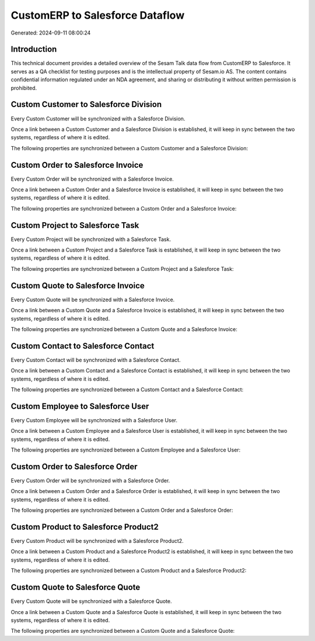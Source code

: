 ================================
CustomERP to Salesforce Dataflow
================================

Generated: 2024-09-11 08:00:24

Introduction
------------

This technical document provides a detailed overview of the Sesam Talk data flow from CustomERP to Salesforce. It serves as a QA checklist for testing purposes and is the intellectual property of Sesam.io AS. The content contains confidential information regulated under an NDA agreement, and sharing or distributing it without written permission is prohibited.

Custom Customer to Salesforce Division
--------------------------------------
Every Custom Customer will be synchronized with a Salesforce Division.

Once a link between a Custom Customer and a Salesforce Division is established, it will keep in sync between the two systems, regardless of where it is edited.

The following properties are synchronized between a Custom Customer and a Salesforce Division:

.. list-table::
   :header-rows: 1

   * - Custom Customer Property
     - Salesforce Division Property
     - Salesforce Data Type


Custom Order to Salesforce Invoice
----------------------------------
Every Custom Order will be synchronized with a Salesforce Invoice.

Once a link between a Custom Order and a Salesforce Invoice is established, it will keep in sync between the two systems, regardless of where it is edited.

The following properties are synchronized between a Custom Order and a Salesforce Invoice:

.. list-table::
   :header-rows: 1

   * - Custom Order Property
     - Salesforce Invoice Property
     - Salesforce Data Type


Custom Project to Salesforce Task
---------------------------------
Every Custom Project will be synchronized with a Salesforce Task.

Once a link between a Custom Project and a Salesforce Task is established, it will keep in sync between the two systems, regardless of where it is edited.

The following properties are synchronized between a Custom Project and a Salesforce Task:

.. list-table::
   :header-rows: 1

   * - Custom Project Property
     - Salesforce Task Property
     - Salesforce Data Type


Custom Quote to Salesforce Invoice
----------------------------------
Every Custom Quote will be synchronized with a Salesforce Invoice.

Once a link between a Custom Quote and a Salesforce Invoice is established, it will keep in sync between the two systems, regardless of where it is edited.

The following properties are synchronized between a Custom Quote and a Salesforce Invoice:

.. list-table::
   :header-rows: 1

   * - Custom Quote Property
     - Salesforce Invoice Property
     - Salesforce Data Type


Custom Contact to Salesforce Contact
------------------------------------
Every Custom Contact will be synchronized with a Salesforce Contact.

Once a link between a Custom Contact and a Salesforce Contact is established, it will keep in sync between the two systems, regardless of where it is edited.

The following properties are synchronized between a Custom Contact and a Salesforce Contact:

.. list-table::
   :header-rows: 1

   * - Custom Contact Property
     - Salesforce Contact Property
     - Salesforce Data Type


Custom Employee to Salesforce User
----------------------------------
Every Custom Employee will be synchronized with a Salesforce User.

Once a link between a Custom Employee and a Salesforce User is established, it will keep in sync between the two systems, regardless of where it is edited.

The following properties are synchronized between a Custom Employee and a Salesforce User:

.. list-table::
   :header-rows: 1

   * - Custom Employee Property
     - Salesforce User Property
     - Salesforce Data Type


Custom Order to Salesforce Order
--------------------------------
Every Custom Order will be synchronized with a Salesforce Order.

Once a link between a Custom Order and a Salesforce Order is established, it will keep in sync between the two systems, regardless of where it is edited.

The following properties are synchronized between a Custom Order and a Salesforce Order:

.. list-table::
   :header-rows: 1

   * - Custom Order Property
     - Salesforce Order Property
     - Salesforce Data Type


Custom Product to Salesforce Product2
-------------------------------------
Every Custom Product will be synchronized with a Salesforce Product2.

Once a link between a Custom Product and a Salesforce Product2 is established, it will keep in sync between the two systems, regardless of where it is edited.

The following properties are synchronized between a Custom Product and a Salesforce Product2:

.. list-table::
   :header-rows: 1

   * - Custom Product Property
     - Salesforce Product2 Property
     - Salesforce Data Type


Custom Quote to Salesforce Quote
--------------------------------
Every Custom Quote will be synchronized with a Salesforce Quote.

Once a link between a Custom Quote and a Salesforce Quote is established, it will keep in sync between the two systems, regardless of where it is edited.

The following properties are synchronized between a Custom Quote and a Salesforce Quote:

.. list-table::
   :header-rows: 1

   * - Custom Quote Property
     - Salesforce Quote Property
     - Salesforce Data Type

